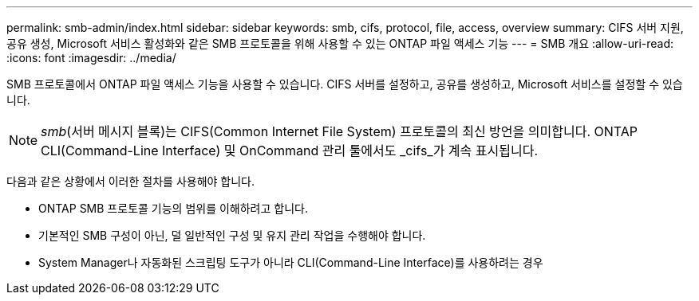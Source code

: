 ---
permalink: smb-admin/index.html 
sidebar: sidebar 
keywords: smb, cifs, protocol, file, access, overview 
summary: CIFS 서버 지원, 공유 생성, Microsoft 서비스 활성화와 같은 SMB 프로토콜을 위해 사용할 수 있는 ONTAP 파일 액세스 기능 
---
= SMB 개요
:allow-uri-read: 
:icons: font
:imagesdir: ../media/


[role="lead"]
SMB 프로토콜에서 ONTAP 파일 액세스 기능을 사용할 수 있습니다. CIFS 서버를 설정하고, 공유를 생성하고, Microsoft 서비스를 설정할 수 있습니다.

[NOTE]
====
_smb_(서버 메시지 블록)는 CIFS(Common Internet File System) 프로토콜의 최신 방언을 의미합니다. ONTAP CLI(Command-Line Interface) 및 OnCommand 관리 툴에서도 _cifs_가 계속 표시됩니다.

====
다음과 같은 상황에서 이러한 절차를 사용해야 합니다.

* ONTAP SMB 프로토콜 기능의 범위를 이해하려고 합니다.
* 기본적인 SMB 구성이 아닌, 덜 일반적인 구성 및 유지 관리 작업을 수행해야 합니다.
* System Manager나 자동화된 스크립팅 도구가 아니라 CLI(Command-Line Interface)를 사용하려는 경우

